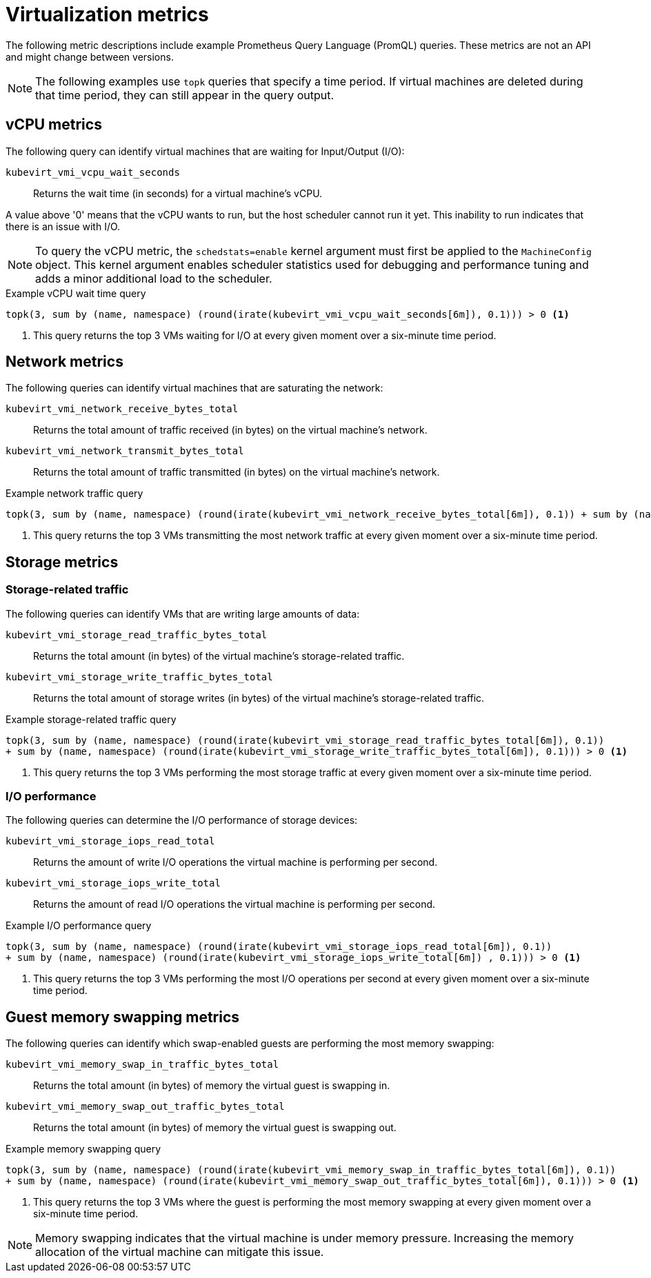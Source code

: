 // Module included in the following assemblies:
//
// * virt/logging_events_monitoring/virt-prometheus-queries.adoc

[id="virt-querying-metrics_{context}"]
= Virtualization metrics

The following metric descriptions include example Prometheus Query Language (PromQL) queries. These metrics are not an API and might change between versions.

[NOTE]
====
The following examples use `topk` queries that specify a time period. If virtual machines are deleted during that time period, they can still appear in the query output.
====

[id="virt-promql-vcpu-metrics_{context}"]
== vCPU metrics

The following query can identify virtual machines that are waiting for Input/Output (I/O):

`kubevirt_vmi_vcpu_wait_seconds`::
Returns the wait time (in seconds) for a virtual machine's vCPU.

A value above '0' means that the vCPU wants to run, but the host scheduler cannot run it yet. This inability to run indicates that there is an issue with I/O.

[NOTE]
====
To query the vCPU metric, the `schedstats=enable` kernel argument must first be applied to the `MachineConfig` object. This kernel argument enables scheduler statistics used for debugging and performance tuning and adds a minor additional load to the scheduler.
====

.Example vCPU wait time query
[source,promql]
----
topk(3, sum by (name, namespace) (round(irate(kubevirt_vmi_vcpu_wait_seconds[6m]), 0.1))) > 0 <1>
----
<1> This query returns the top 3 VMs waiting for I/O at every given moment over a six-minute time period.

[id="virt-promql-network-metrics_{context}"]
== Network metrics

The following queries can identify virtual machines that are saturating the network:

`kubevirt_vmi_network_receive_bytes_total`::
Returns the total amount of traffic received (in bytes) on the virtual machine's network.

`kubevirt_vmi_network_transmit_bytes_total`::
Returns the total amount of traffic transmitted (in bytes) on the virtual machine's network.

.Example network traffic query
[source,promql]
----
topk(3, sum by (name, namespace) (round(irate(kubevirt_vmi_network_receive_bytes_total[6m]), 0.1)) + sum by (name, namespace) (round(irate(kubevirt_vmi_network_transmit_bytes_total[6m]) , 0.1))) > 0 <1>
----
<1> This query returns the top 3 VMs transmitting the most network traffic at every given moment over a six-minute time period.

[id="virt-promql-storage-metrics_{context}"]
== Storage metrics

[id="virt-storage-traffic_{context}"]
=== Storage-related traffic

The following queries can identify VMs that are writing large amounts of data:

`kubevirt_vmi_storage_read_traffic_bytes_total`::
Returns the total amount (in bytes) of the virtual machine's storage-related traffic.

`kubevirt_vmi_storage_write_traffic_bytes_total`::
Returns the total amount of storage writes (in bytes) of the virtual machine's storage-related traffic.

.Example storage-related traffic query
[source,promql]
----
topk(3, sum by (name, namespace) (round(irate(kubevirt_vmi_storage_read_traffic_bytes_total[6m]), 0.1))
+ sum by (name, namespace) (round(irate(kubevirt_vmi_storage_write_traffic_bytes_total[6m]), 0.1))) > 0 <1>
----
<1> This query returns the top 3 VMs performing the most storage traffic at every given moment over a six-minute time period.

[id="virt-iops_{context}"]
=== I/O performance

The following queries can determine the I/O performance of storage devices:

`kubevirt_vmi_storage_iops_read_total`::
Returns the amount of write I/O operations the virtual machine is performing per second.

`kubevirt_vmi_storage_iops_write_total`::
Returns the amount of read I/O operations the virtual machine is performing per second.

.Example I/O performance query
[source,promql]
----
topk(3, sum by (name, namespace) (round(irate(kubevirt_vmi_storage_iops_read_total[6m]), 0.1))
+ sum by (name, namespace) (round(irate(kubevirt_vmi_storage_iops_write_total[6m]) , 0.1))) > 0 <1>
----
<1> This query returns the top 3 VMs performing the most I/O operations per second at every given moment over a six-minute time period.

[id="virt-promql-guest-memory-metrics_{context}"]
== Guest memory swapping metrics

The following queries can identify which swap-enabled guests are performing the most memory swapping:

`kubevirt_vmi_memory_swap_in_traffic_bytes_total`::
Returns the total amount (in bytes) of memory the virtual guest is swapping in.

`kubevirt_vmi_memory_swap_out_traffic_bytes_total`::
Returns the total amount (in bytes) of memory the virtual guest is swapping out.

.Example memory swapping query
[source,promql]
----
topk(3, sum by (name, namespace) (round(irate(kubevirt_vmi_memory_swap_in_traffic_bytes_total[6m]), 0.1))
+ sum by (name, namespace) (round(irate(kubevirt_vmi_memory_swap_out_traffic_bytes_total[6m]), 0.1))) > 0 <1>
----
<1> This query returns the top 3 VMs where the guest is performing the most memory swapping at every given moment over a six-minute time period.

[NOTE]
====
Memory swapping indicates that the virtual machine is under memory pressure. Increasing the memory allocation of the virtual machine can mitigate this issue.
====
